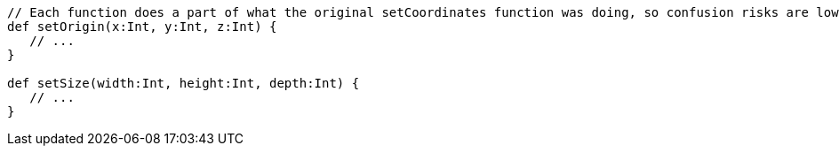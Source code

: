 [source,scala]
----
// Each function does a part of what the original setCoordinates function was doing, so confusion risks are lower
def setOrigin(x:Int, y:Int, z:Int) {
   // ...
}

def setSize(width:Int, height:Int, depth:Int) {
   // ...
}
----
